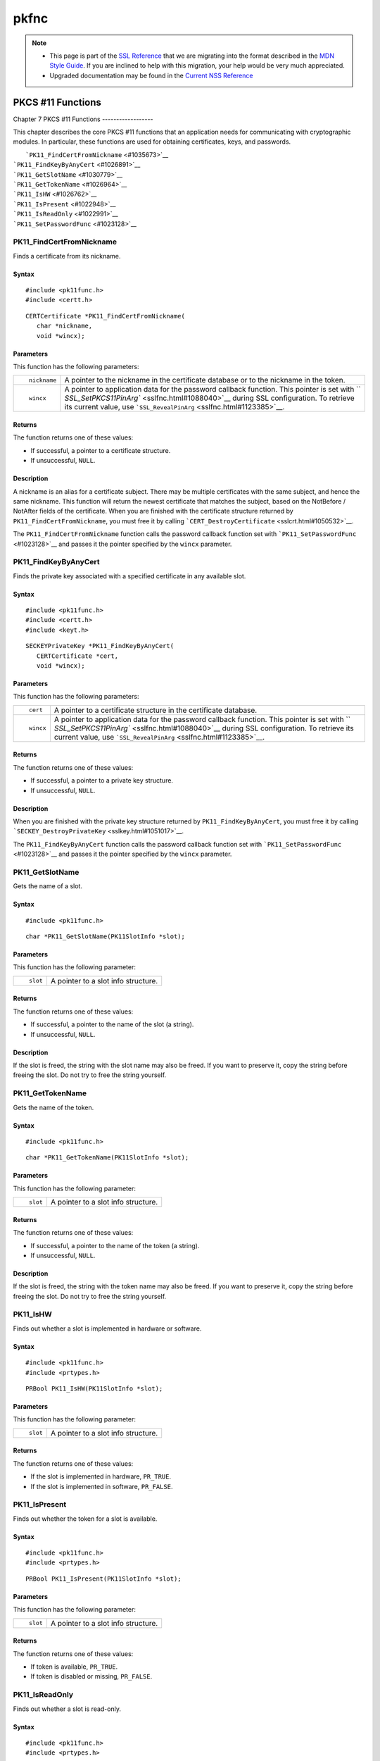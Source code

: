 .. _Mozilla_Projects_NSS_SSL_functions_pkfnc:

=====
pkfnc
=====
.. note::

   -  This page is part of the `SSL Reference </en-US/docs/NSS/SSL_functions/OLD_SSL_Reference>`__
      that we are migrating into the format described in the `MDN Style
      Guide </en-US/docs/Project:MDC_style_guide>`__. If you are inclined to help with this
      migration, your help would be very much appreciated.

   -  Upgraded documentation may be found in the `Current NSS Reference </NSS_reference>`__

.. _PKCS_11_Functions:

PKCS #11 Functions
==================

.. _Chapter_7_PKCS_11_Functions:

Chapter 7
PKCS #11 Functions
------------------

This chapter describes the core PKCS #11 functions that an application needs for communicating with
cryptographic modules. In particular, these functions are used for obtaining certificates, keys, and
passwords.

|  ```PK11_FindCertFromNickname`` <#1035673>`__
| ```PK11_FindKeyByAnyCert`` <#1026891>`__
| ```PK11_GetSlotName`` <#1030779>`__
| ```PK11_GetTokenName`` <#1026964>`__
| ```PK11_IsHW`` <#1026762>`__
| ```PK11_IsPresent`` <#1022948>`__
| ```PK11_IsReadOnly`` <#1022991>`__
| ```PK11_SetPasswordFunc`` <#1023128>`__

.. _PK11_FindCertFromNickname:

PK11_FindCertFromNickname
^^^^^^^^^^^^^^^^^^^^^^^^^

Finds a certificate from its nickname.

.. _Syntax:

Syntax
''''''

::

   #include <pk11func.h>
   #include <certt.h>

::

   CERTCertificate *PK11_FindCertFromNickname(
      char *nickname,
      void *wincx);

.. _Parameters:

Parameters
''''''''''

This function has the following parameters:

+-------------------------------------------------+-------------------------------------------------+
| ::                                              | A pointer to the nickname in the certificate    |
|                                                 | database or to the nickname in the token.       |
|    nickname                                     |                                                 |
+-------------------------------------------------+-------------------------------------------------+
| ::                                              | A pointer to application data for the password  |
|                                                 | callback function. This pointer is set with     |
|    wincx                                        | ``                                              |
|                                                 | `SSL_SetPKCS11PinArg`` <sslfnc.html#1088040>`__ |
|                                                 | during SSL configuration. To retrieve its       |
|                                                 | current value, use                              |
|                                                 | ```SSL_RevealPinArg`` <sslfnc.html#1123385>`__. |
+-------------------------------------------------+-------------------------------------------------+

.. _Returns:

Returns
'''''''

The function returns one of these values:

-  If successful, a pointer to a certificate structure.
-  If unsuccessful, ``NULL``.

.. _Description:

Description
'''''''''''

A nickname is an alias for a certificate subject. There may be multiple certificates with the same
subject, and hence the same nickname. This function will return the newest certificate that matches
the subject, based on the NotBefore / NotAfter fields of the certificate. When you are finished with
the certificate structure returned by ``PK11_FindCertFromNickname``, you must free it by calling
```CERT_DestroyCertificate`` <sslcrt.html#1050532>`__.

The ``PK11_FindCertFromNickname`` function calls the password callback function set with
```PK11_SetPasswordFunc`` <#1023128>`__ and passes it the pointer specified by the ``wincx``
parameter.

.. _PK11_FindKeyByAnyCert:

PK11_FindKeyByAnyCert
^^^^^^^^^^^^^^^^^^^^^

Finds the private key associated with a specified certificate in any available slot.

.. _Syntax_2:

Syntax
''''''

::

   #include <pk11func.h>
   #include <certt.h>
   #include <keyt.h>

::

   SECKEYPrivateKey *PK11_FindKeyByAnyCert(
      CERTCertificate *cert,
      void *wincx);

.. _Parameters_2:

Parameters
''''''''''

This function has the following parameters:

+-------------------------------------------------+-------------------------------------------------+
| ::                                              | A pointer to a certificate structure in the     |
|                                                 | certificate database.                           |
|    cert                                         |                                                 |
+-------------------------------------------------+-------------------------------------------------+
| ::                                              | A pointer to application data for the password  |
|                                                 | callback function. This pointer is set with     |
|    wincx                                        | ``                                              |
|                                                 | `SSL_SetPKCS11PinArg`` <sslfnc.html#1088040>`__ |
|                                                 | during SSL configuration. To retrieve its       |
|                                                 | current value, use                              |
|                                                 | ```SSL_RevealPinArg`` <sslfnc.html#1123385>`__. |
+-------------------------------------------------+-------------------------------------------------+

.. _Returns_2:

Returns
'''''''

The function returns one of these values:

-  If successful, a pointer to a private key structure.
-  If unsuccessful, ``NULL``.

.. _Description_2:

Description
'''''''''''

When you are finished with the private key structure returned by ``PK11_FindKeyByAnyCert``, you must
free it by calling ```SECKEY_DestroyPrivateKey`` <sslkey.html#1051017>`__.

The ``PK11_FindKeyByAnyCert`` function calls the password callback function set with
```PK11_SetPasswordFunc`` <#1023128>`__ and passes it the pointer specified by the ``wincx``
parameter.

.. _PK11_GetSlotName:

PK11_GetSlotName
^^^^^^^^^^^^^^^^

Gets the name of a slot.

.. _Syntax_3:

Syntax
''''''

::

   #include <pk11func.h>

::

   char *PK11_GetSlotName(PK11SlotInfo *slot);

.. _Parameters_3:

Parameters
''''''''''

This function has the following parameter:

+-------------------------------------------------+-------------------------------------------------+
| ::                                              | A pointer to a slot info structure.             |
|                                                 |                                                 |
|    slot                                         |                                                 |
+-------------------------------------------------+-------------------------------------------------+

.. _Returns_3:

Returns
'''''''

The function returns one of these values:

-  If successful, a pointer to the name of the slot (a string).
-  If unsuccessful, ``NULL``.

.. _Description_3:

Description
'''''''''''

If the slot is freed, the string with the slot name may also be freed. If you want to preserve it,
copy the string before freeing the slot. Do not try to free the string yourself.

.. _PK11_GetTokenName:

PK11_GetTokenName
^^^^^^^^^^^^^^^^^

Gets the name of the token.

.. _Syntax_4:

Syntax
''''''

::

   #include <pk11func.h>

::

   char *PK11_GetTokenName(PK11SlotInfo *slot);

.. _Parameters_4:

Parameters
''''''''''

This function has the following parameter:

+-------------------------------------------------+-------------------------------------------------+
| ::                                              | A pointer to a slot info structure.             |
|                                                 |                                                 |
|    slot                                         |                                                 |
+-------------------------------------------------+-------------------------------------------------+

.. _Returns_4:

Returns
'''''''

The function returns one of these values:

-  If successful, a pointer to the name of the token (a string).
-  If unsuccessful, ``NULL``.

.. _Description_4:

Description
'''''''''''

If the slot is freed, the string with the token name may also be freed. If you want to preserve it,
copy the string before freeing the slot. Do not try to free the string yourself.

.. _PK11_IsHW:

PK11_IsHW
^^^^^^^^^

Finds out whether a slot is implemented in hardware or software.

.. _Syntax_5:

Syntax
''''''

::

   #include <pk11func.h>
   #include <prtypes.h>

::

   PRBool PK11_IsHW(PK11SlotInfo *slot);

.. _Parameters_5:

Parameters
''''''''''

This function has the following parameter:

+-------------------------------------------------+-------------------------------------------------+
| ::                                              | A pointer to a slot info structure.             |
|                                                 |                                                 |
|    slot                                         |                                                 |
+-------------------------------------------------+-------------------------------------------------+

.. _Returns_5:

Returns
'''''''

The function returns one of these values:

-  If the slot is implemented in hardware, ``PR_TRUE``.
-  If the slot is implemented in software, ``PR_FALSE``.

.. _PK11_IsPresent:

PK11_IsPresent
^^^^^^^^^^^^^^

Finds out whether the token for a slot is available.

.. _Syntax_6:

Syntax
''''''

::

   #include <pk11func.h>
   #include <prtypes.h>

::

   PRBool PK11_IsPresent(PK11SlotInfo *slot);

.. _Parameters_6:

Parameters
''''''''''

This function has the following parameter:

+-------------------------------------------------+-------------------------------------------------+
| ::                                              | A pointer to a slot info structure.             |
|                                                 |                                                 |
|    slot                                         |                                                 |
+-------------------------------------------------+-------------------------------------------------+

.. _Returns_6:

Returns
'''''''

The function returns one of these values:

-  If token is available, ``PR_TRUE``.
-  If token is disabled or missing, ``PR_FALSE``.

.. _PK11_IsReadOnly:

PK11_IsReadOnly
^^^^^^^^^^^^^^^

Finds out whether a slot is read-only.

.. _Syntax_7:

Syntax
''''''

::

   #include <pk11func.h>
   #include <prtypes.h>

::

   PRBool PK11_IsReadOnly(PK11SlotInfo *slot);

.. _Parameters_7:

Parameters
''''''''''

This function has the following parameter:

+-------------------------------------------------+-------------------------------------------------+
| ::                                              | A pointer to a slot info structure.             |
|                                                 |                                                 |
|    slot                                         |                                                 |
+-------------------------------------------------+-------------------------------------------------+

.. _Returns_7:

Returns
'''''''

The function returns one of these values:

-  If slot is read-only, ``PR_TRUE``.
-  Otherwise, ``PR_FALSE``.

.. _PK11_SetPasswordFunc:

PK11_SetPasswordFunc
^^^^^^^^^^^^^^^^^^^^

Defines a callback function used by the NSS libraries whenever information protected by a password
needs to be retrieved from the key or certificate databases.

.. _Syntax_8:

Syntax
''''''

::

   #include <pk11func.h>
   #include <prtypes.h>

::

   void PK11_SetPasswordFunc(PK11PasswordFunc func);

.. _Parameter:

Parameter
'''''''''

This function has the following parameter:

+-------------------------------------------------+-------------------------------------------------+
| ::                                              | A pointer to the callback function to set.      |
|                                                 |                                                 |
|    func                                         |                                                 |
+-------------------------------------------------+-------------------------------------------------+

.. _Description_5:

Description
'''''''''''

During the course of an SSL operation, it may be necessary for the user to log in to a PKCS #11
token (either a smart card or soft token) to access protected information, such as a private key.
Such information is protected with a password that can be retrieved by calling an
application-supplied callback function. The callback function is identified in a call to
``PK11_SetPasswordFunc`` that takes place during NSS initialization.

The callback function set up by ``PK11_SetPasswordFunc`` has the following prototype:

::

   typedef char *(*PK11PasswordFunc)(
      PK11SlotInfo *slot,
      PRBool retry,
      void *arg);

This callback function has the following parameters:

+-------------------------------------------------+-------------------------------------------------+
| ::                                              | A pointer to a slot info structure.             |
|                                                 |                                                 |
|    slot                                         |                                                 |
+-------------------------------------------------+-------------------------------------------------+
| ::                                              | Set to ``PR_TRUE`` if this is a retry. This     |
|                                                 | implies that the callback has previously        |
|    retry                                        | returned the wrong password.                    |
+-------------------------------------------------+-------------------------------------------------+
| ::                                              | A pointer supplied by the application that can  |
|                                                 | be used to pass state information. Can be       |
|    arg                                          | ``NULL``.                                       |
+-------------------------------------------------+-------------------------------------------------+

This callback function returns one of these values:

-  If successful, a pointer to the password. This memory must have been allocated with
   ```PR_Malloc`` <../../../../../nspr/reference/html/prmem2.html#21428>`__ or
   ```PL_strdup`` <../../../../../nspr/reference/html/plstr.html#21753>`__.
-  If unsuccessful, returns ``NULL``.

Many tokens keep track of the number of attempts to enter a password and do not allow further
attempts after a certain point. Therefore, if the ``retry`` argument is ``PR_TRUE``, indicating that
the password was tried and is wrong, the callback function should return ``NULL`` to indicate that
it is unsuccessful, rather than attempting to return the same password again. Failing to terminate
when the ``retry`` argument is ``PR_TRUE`` can result in an endless loop.

Several functions in the NSS libraries use the password callback function to obtain the password
before performing operations that involve the protected information. The third parameter to the
password callback function is application-defined and can be used for any purpose. For example,
Communicator uses the parameter to pass information about which window is associated with the modal
dialog box requesting the password from the user. When NSS libraries call the password callback
function, the value they pass in the third parameter is determined by
```SSL_SetPKCS11PinArg`` <sslfnc.html#1088040>`__.

.. _See_Also:

See Also
''''''''

For examples of password callback functions, see the samples in the
`Samples </NSS/NSS_Sample_Code>`__ directory.
